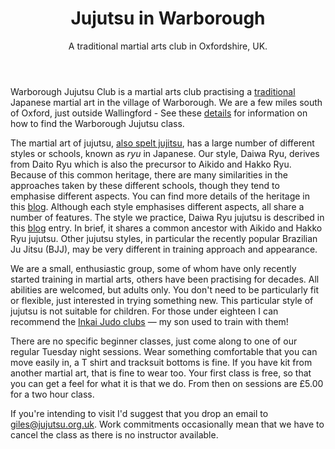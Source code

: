 #+TITLE: Jujutsu in Warborough 
#+SUBTITLE: A traditional martial arts club in Oxfordshire, UK.
#+DESCRIPTION: Warborough jujutsu (jujitsu) club is a traditional martial arts club near Oxford and Wallingford, UK..

#+ATTR_HTML: :class  img rounded float-right m-3
[[file:images/kneeling_nihonage.jpg]]

Warborough Jujutsu Club is a martial arts club practising a
[[file:blog/traditional.org][traditional]] Japanese martial art in the village of Warborough. We are
a few miles south of Oxford, just outside Wallingford - See these
[[file:classdetails/index.org][details]] for information on how to find the Warborough Jujutsu class.

The martial art of jujutsu, [[file:blog/jujitsu.org][also spelt jujitsu]], has a large number of
different styles or schools, known as /ryu/ in Japanese.  Our style,
Daiwa Ryu, derives from Daito Ryu which is also the precursor to
Aikido and Hakko Ryu.  Because of this common heritage, there are many
similarities in the approaches taken by these different schools,
though they tend to emphasise different aspects.  You can find more
details of the heritage in this [[file:blog/traditional.org][blog]].  Although each style emphasises
different aspects, all share a number of features.  The style we
practice, Daiwa Ryu jujutsu is described in this [[file:blog/traditional.org][blog]] entry.  In
brief, it shares a common ancestor with Aikido and Hakko Ryu jujutsu.
Other jujutsu styles, in particular the recently popular Brazilian Ju
Jitsu (BJJ), may be very different in training approach and appearance. 

We are a small, enthusiastic group, some of whom have only recently
started training in martial arts, others have been practising for
decades.  All abilities are welcomed, but adults only.  You don't need
to be particularly fit or flexible, just interested in trying
something new.  This particular style of jujutsu is not suitable for
children.  For those under eighteen I can recommend the [[http://www.iinkai-judo.co.uk/][Inkai Judo
clubs]] --- my son used to train with them!


There are no specific beginner classes, just come along to one of our
regular Tuesday night sessions.  Wear something comfortable that you
can move easily in, a T shirt and tracksuit bottoms is fine.  If you
have kit from another martial art, that is fine to wear too.  Your
first class is free, so that you can get a feel for what it is that we
do.  From then on sessions are £5.00 for a two hour class.

If you're intending to visit I'd suggest that you drop an email to
[[mailto:giles@jujutsu.org.uk][giles@jujutsu.org.uk]]. Work commitments occasionally mean that we have
to cancel the class as there is no instructor available.





